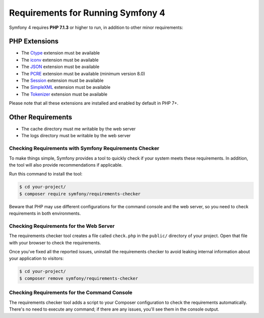 .. index::
   single: Requirements

.. _requirements-for-running-symfony2:

Requirements for Running Symfony 4
==================================

Symfony 4 requires **PHP 7.1.3** or higher to run, in addition to other minor
requirements:

PHP Extensions
~~~~~~~~~~~~~~
* The `Ctype`_ extension must be available
* The `iconv`_ extension  must be available
* The `JSON`_ extension must be available
* The `PCRE`_ extension must be available (minimum version 8.0)
* The `Session`_ extension must be available
* The `SimpleXML`_ extension must be available
* The `Tokenizer`_ extension must be available

Please note that all these extensions are installed and enabled by default 
in PHP 7+.

Other Requirements
~~~~~~~~~~~~~~~~~~
* The cache directory must me writable by the web server
* The logs directory must be writable by the web server

Checking Requirements with Symfony Requirements Checker
-------------------------------------------------------
To make things simple, Symfony provides a tool to quickly check if
your system meets these requirements. In addition, the tool will
also provide recommendations if applicable.

Run this command to install the tool:

.. code-block:: terminal

    $ cd your-project/
    $ composer require symfony/requirements-checker

Beware that PHP may use different configurations for the command console and
the web server, so you need to check requirements in both environments.

Checking Requirements for the Web Server
----------------------------------------

The requirements checker tool creates a file called ``check.php`` in the
``public/`` directory of your project. Open that file with your browser to check
the requirements.

Once you've fixed all the reported issues, uninstall the requirements checker
to avoid leaking internal information about your application to visitors:

.. code-block:: terminal

    $ cd your-project/
    $ composer remove symfony/requirements-checker

Checking Requirements for the Command Console
---------------------------------------------

The requirements checker tool adds a script to your Composer configuration to
check the requirements automatically. There's no need to execute any command; if
there are any issues, you'll see them in the console output.

.. _iconv: http://php.net/manual/en/book.iconv.php
.. _JSON: http://php.net/manual/en/book.json.php
.. _Session: http://php.net/manual/en/book.session.php
.. _Ctype: http://php.net/manual/en/book.ctype.php
.. _Tokenizer: http://php.net/manual/en/book.tokenizer.php
.. _SimpleXML: http://php.net/manual/en/book.simplexml.php
.. _PCRE: http://php.net/manual/en/book.pcre.php
